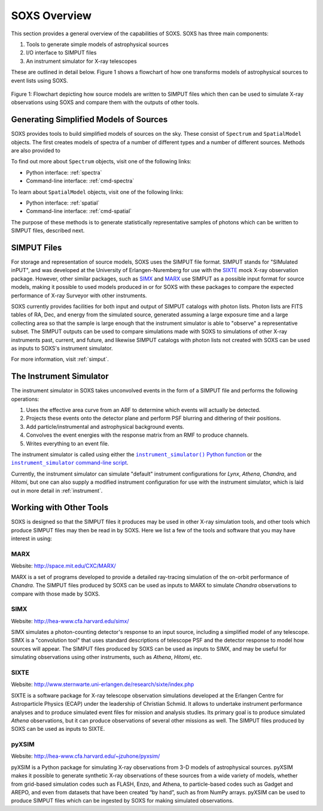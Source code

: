 .. _overview:

SOXS Overview
=============

This section provides a general overview of the capabilities of SOXS. SOXS has 
three main components:

1. Tools to generate simple models of astrophysical sources
2. I/O interface to SIMPUT files
3. An instrument simulator for X-ray telescopes

These are outlined in detail below. Figure 1 shows a flowchart of how one transforms models
of astrophysical sources to event lists using SOXS.

.. figure:: images/flowchart.png
    :align: center
    :figclass: w
    :scale: 20 %

    Figure 1: Flowchart depicting how source models are written to SIMPUT files which then
    can be used to simulate X-ray observations using SOXS and compare them with the
    outputs of other tools.

Generating Simplified Models of Sources
---------------------------------------

SOXS provides tools to build simplified models of sources on the sky. These consist of
``Spectrum`` and ``SpatialModel`` objects. The first creates models of spectra of a number
of different types and a number of different sources. Methods are also provided to

To find out more about ``Spectrum`` objects, visit one of the following links:

* Python interface: :ref:`spectra`
* Command-line interface: :ref:`cmd-spectra`

To learn about ``SpatialModel`` objects, visit one of the following links:

* Python interface: :ref:`spatial`
* Command-line interface: :ref:`cmd-spatial`

The purpose of these methods is to generate statistically representative samples of photons
which can be written to SIMPUT files, described next.

SIMPUT Files
------------

For storage and representation of source models, SOXS uses the SIMPUT file format. SIMPUT
stands for "SIMulated inPUT", and was developed at the University of Erlangen-Nuremberg
for use with the `SIXTE <http://www.sternwarte.uni-erlangen.de/research/sixte/index.php>`_
mock X-ray observation package. However, other similar packages, such as 
`SIMX <http://hea-www.cfa.harvard.edu/simx/>`_ and `MARX <http://space.mit.edu/CXC/MARX/>`_
use SIMPUT as a possible input format for source models, making it possible to used models
produced in or for SOXS with these packages to compare the expected performance of X-ray
Surveyor with other instruments. 

SOXS currently provides facilities for both input and output of SIMPUT catalogs with
photon lists. Photon lists are FITS tables of RA, Dec, and energy from the simulated source,
generated assuming a large exposure time and a large collecting area so that the sample is large
enough that the instrument simulator is able to "observe" a representative subset. The SIMPUT
outputs can be used to compare simulations made with SOXS to simulations of other X-ray instruments 
past, current, and future, and likewise SIMPUT catalogs with photon lists not created with SOXS 
can be used as inputs to SOXS's instrument simulator.

For more information, visit :ref:`simput`.

The Instrument Simulator
------------------------

.. |instrument_simulator_cmd| replace:: ``instrument_simulator`` command-line script
.. _instrument_simulator_cmd: command_line/instrument.html#simulate-events

.. |instrument_simulator_py| replace:: ``instrument_simulator()`` Python function
.. _instrument_simulator_py: users_guide/instrument.html#running-the-instrument-simulator

The instrument simulator in SOXS takes unconvolved events in the form of a
SIMPUT file and performs the following operations:
 
1. Uses the effective area curve from an ARF to determine which events will 
   actually be detected.
2. Projects these events onto the detector plane and perform PSF blurring and 
   dithering of their positions.
3. Add particle/instrumental and astrophysical background events.
4. Convolves the event energies with the response matrix from an RMF to produce
   channels.
5. Writes everything to an event file.

The instrument simulator is called using either the |instrument_simulator_py|_ or the
|instrument_simulator_cmd|_. 

Currently, the instrument simulator can simulate "default" instrument configurations for 
*Lynx*, *Athena*, *Chandra*, and *Hitomi*, but one can also supply a modified instrument 
configuration for use with the instrument simulator, which is laid out in more detail in 
:ref:`instrument`. 

Working with Other Tools
------------------------

SOXS is designed so that the SIMPUT files it produces may be used in other
X-ray simulation tools, and other tools which produce SIMPUT files may then be read
in by SOXS. Here we list a few of the tools and software that you may have interest
in using:

MARX
++++

Website: http://space.mit.edu/CXC/MARX/

MARX is a set of programs developed to provide a detailed ray-tracing simulation of the
on-orbit performance of *Chandra*. The SIMPUT files produced by SOXS can be used as inputs
to MARX to simulate *Chandra* observations to compare with those made by SOXS.

SIMX
++++

Website: http://hea-www.cfa.harvard.edu/simx/

SIMX simulates a photon-counting detector's response to an input source, including 
a simplified model of any telescope. SIMX is a "convolution tool" that uses standard 
descriptions of telescope PSF and the detector response to model how sources will 
appear. The SIMPUT files produced by SOXS can be used as inputs to SIMX, and may be 
useful for simulating observations using other instruments, such as *Athena*, *Hitomi*, 
etc.

SIXTE
+++++

Website: http://www.sternwarte.uni-erlangen.de/research/sixte/index.php

SIXTE is a software package for X-ray telescope observation simulations developed 
at the Erlangen Centre for Astroparticle Physics (ECAP) under the leadership of Christian
Schmid. It allows to undertake instrument performance analyses and to produce simulated 
event files for mission and analysis studies. Its primary goal is to produce simulated
*Athena* observations, but it can produce observations of several other missions as
well. The SIMPUT files produced by SOXS can be used as inputs to SIXTE.

pyXSIM
++++++

Website: http://hea-www.cfa.harvard.edu/~jzuhone/pyxsim/

pyXSIM is a Python package for simulating X-ray observations from 3-D models of
astrophysical sources. pyXSIM makes it possible to generate synthetic X-ray 
observations of these sources from a wide variety of models, whether from grid-based 
simulation codes such as FLASH, Enzo, and Athena, to particle-based codes such as 
Gadget and AREPO, and even from datasets that have been created “by hand”, such as from
NumPy arrays. pyXSIM can be used to produce SIMPUT files which can be ingested by 
SOXS for making simulated observations.